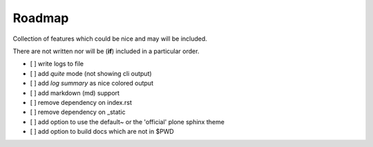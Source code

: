 =======
Roadmap
=======

Collection of features which could be nice and may will be included.

There are not written nor will be (**if**) included in a particular order.

- [ ] write logs to file
- [ ] add *quite* mode (not showing cli output)
- [ ] add *log summary* as nice colored output
- [ ] add markdown (md) support
- [ ] remove dependency on index.rst
- [ ] remove dependency on _static
- [ ] add option to use the default~ or the 'official' plone sphinx theme
- [ ] add option to build docs which are not in $PWD
